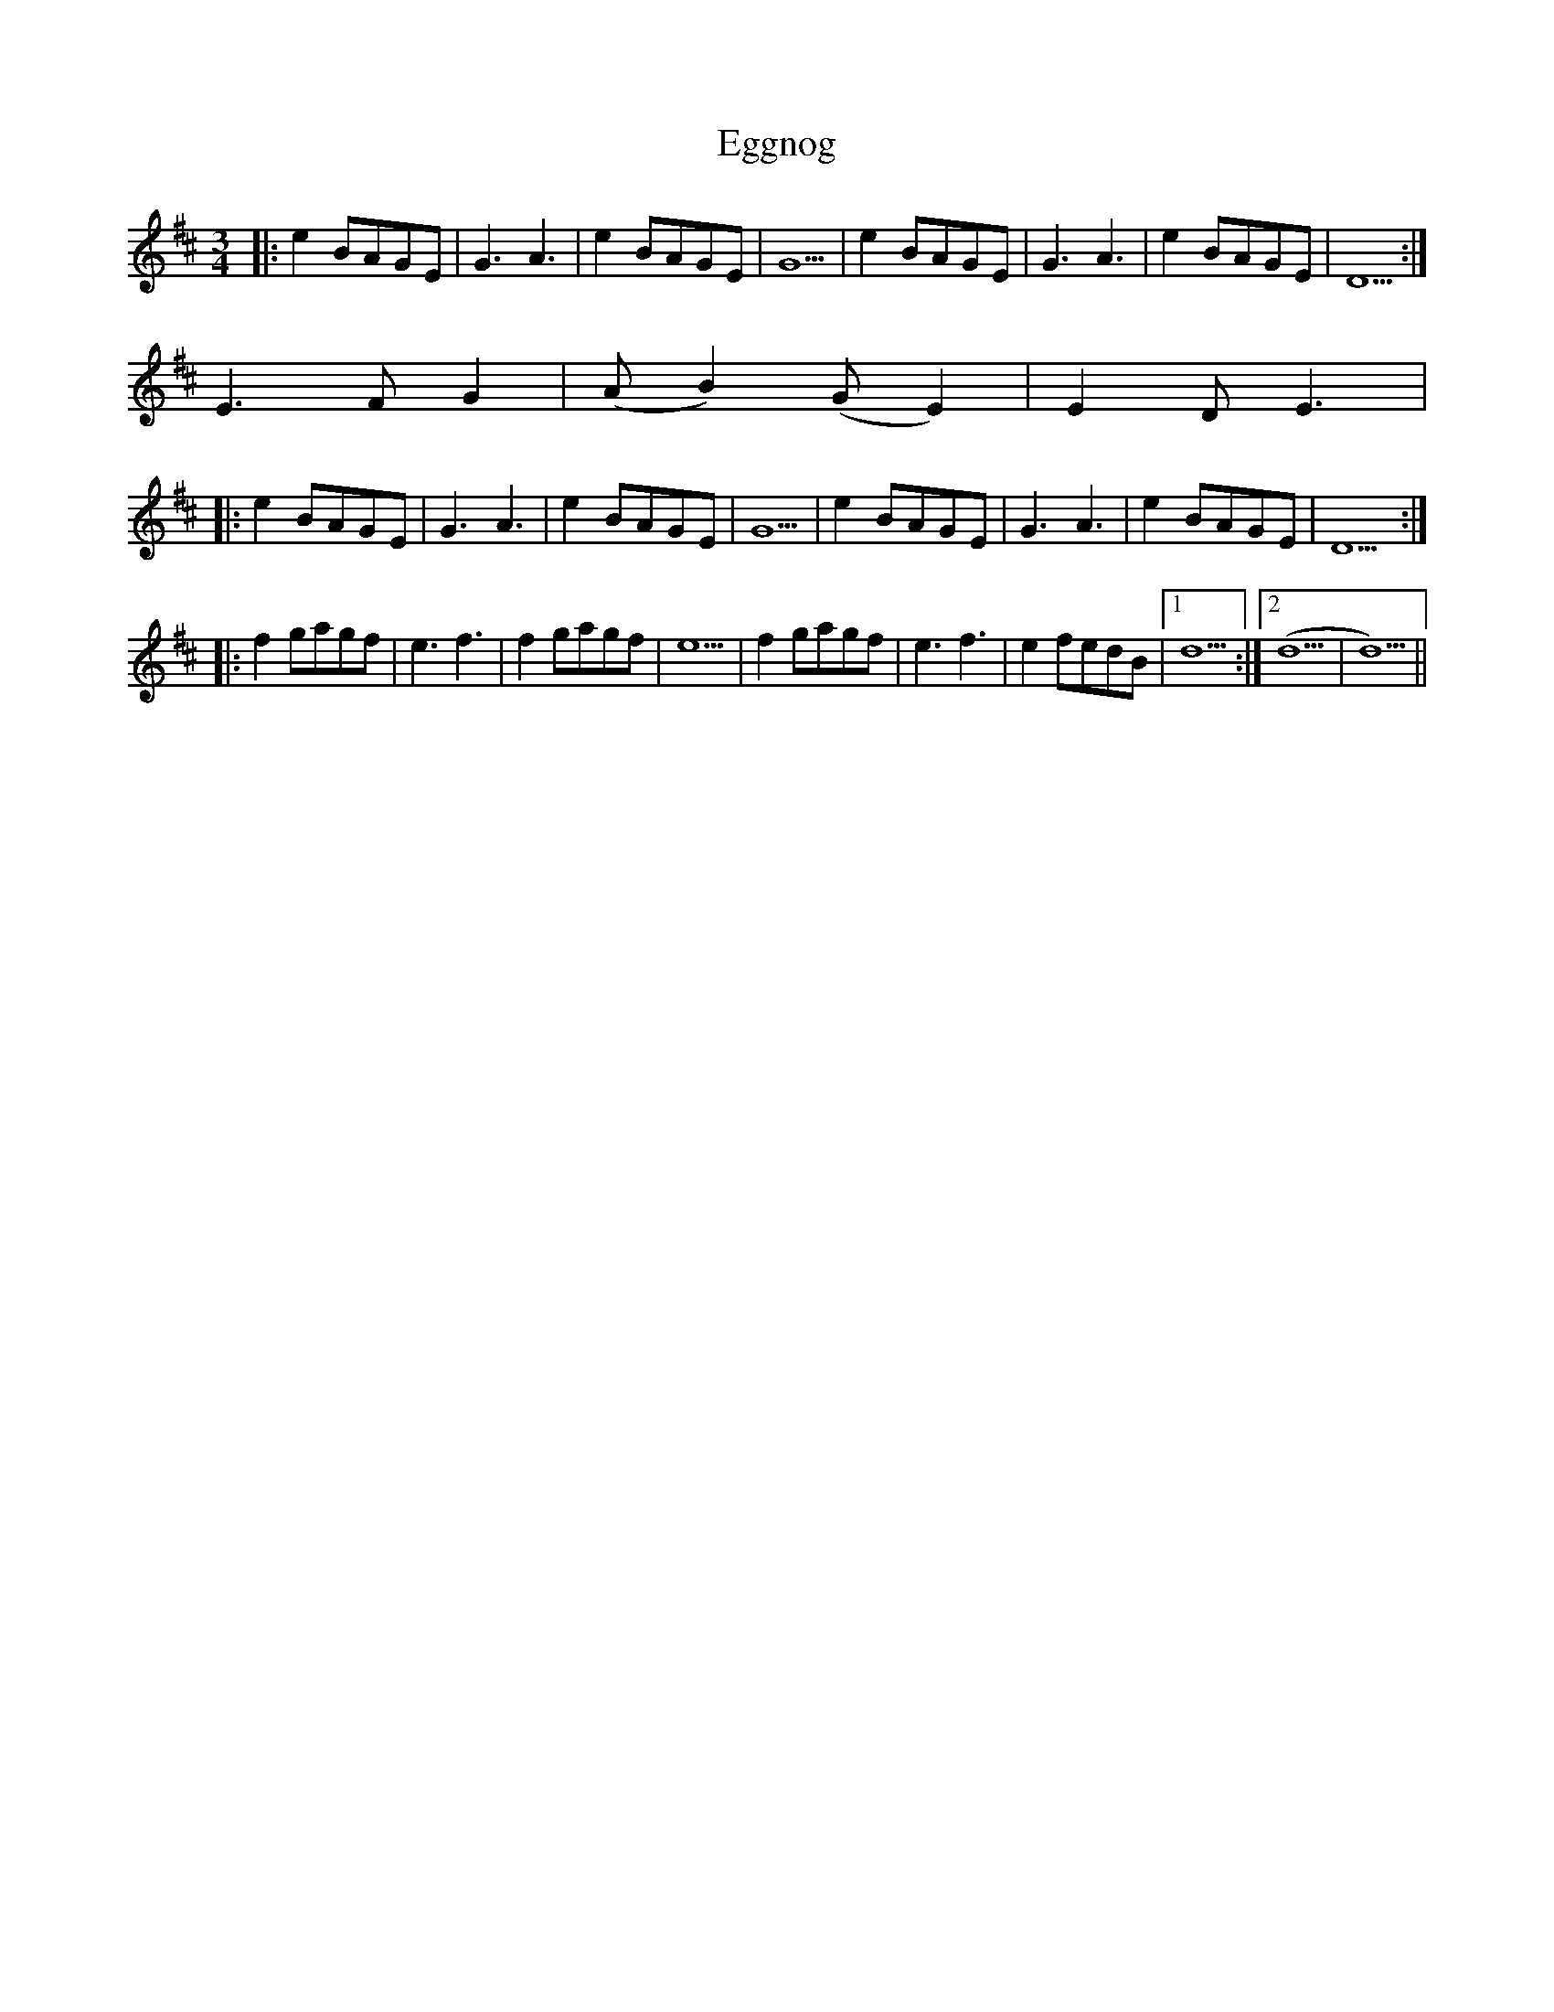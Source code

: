 X: 11606
T: Eggnog
R: waltz
M: 3/4
K: Dmajor
|:e2 BAGE|G3A3|e2 BAGE|G5|e2 BAGE|G3A3|e2 BAGE|D5:|
E3FG2|(AB2) (GE2)|E2DE3|:
e2 BAGE|G3A3|e2 BAGE|G5|e2 BAGE|G3A3|e2 BAGE|D5:|:
f2gagf|e3f3|f2gagf|e5|f2gagf|e3f3|e2fedB|1 d5:|2 (d5|d5)||

